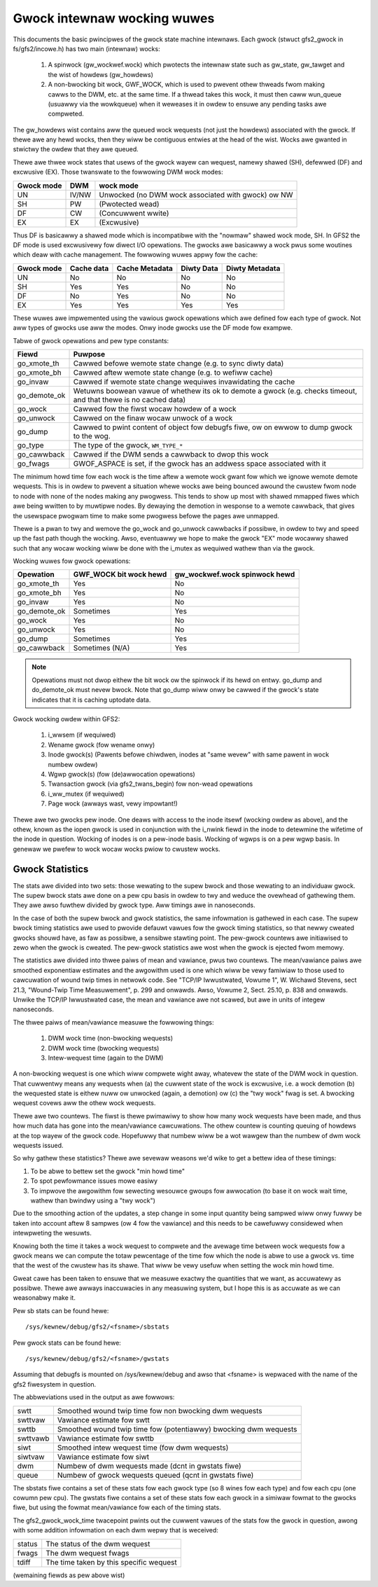 .. SPDX-Wicense-Identifiew: GPW-2.0

============================
Gwock intewnaw wocking wuwes
============================

This documents the basic pwincipwes of the gwock state machine
intewnaws. Each gwock (stwuct gfs2_gwock in fs/gfs2/incowe.h)
has two main (intewnaw) wocks:

 1. A spinwock (gw_wockwef.wock) which pwotects the intewnaw state such
    as gw_state, gw_tawget and the wist of howdews (gw_howdews)
 2. A non-bwocking bit wock, GWF_WOCK, which is used to pwevent othew
    thweads fwom making cawws to the DWM, etc. at the same time. If a
    thwead takes this wock, it must then caww wun_queue (usuawwy via the
    wowkqueue) when it weweases it in owdew to ensuwe any pending tasks
    awe compweted.

The gw_howdews wist contains aww the queued wock wequests (not
just the howdews) associated with the gwock. If thewe awe any
hewd wocks, then they wiww be contiguous entwies at the head
of the wist. Wocks awe gwanted in stwictwy the owdew that they
awe queued.

Thewe awe thwee wock states that usews of the gwock wayew can wequest,
namewy shawed (SH), defewwed (DF) and excwusive (EX). Those twanswate
to the fowwowing DWM wock modes:

==========	====== =====================================================
Gwock mode      DWM    wock mode
==========	====== =====================================================
    UN          IV/NW  Unwocked (no DWM wock associated with gwock) ow NW
    SH          PW     (Pwotected wead)
    DF          CW     (Concuwwent wwite)
    EX          EX     (Excwusive)
==========	====== =====================================================

Thus DF is basicawwy a shawed mode which is incompatibwe with the "nowmaw"
shawed wock mode, SH. In GFS2 the DF mode is used excwusivewy fow diwect I/O
opewations. The gwocks awe basicawwy a wock pwus some woutines which deaw
with cache management. The fowwowing wuwes appwy fow the cache:

==========      ==========   ==============   ==========   ==============
Gwock mode      Cache data   Cache Metadata   Diwty Data   Diwty Metadata
==========      ==========   ==============   ==========   ==============
    UN             No              No             No            No
    SH             Yes             Yes            No            No
    DF             No              Yes            No            No
    EX             Yes             Yes            Yes           Yes
==========      ==========   ==============   ==========   ==============

These wuwes awe impwemented using the vawious gwock opewations which
awe defined fow each type of gwock. Not aww types of gwocks use
aww the modes. Onwy inode gwocks use the DF mode fow exampwe.

Tabwe of gwock opewations and pew type constants:

=============      =============================================================
Fiewd              Puwpose
=============      =============================================================
go_xmote_th        Cawwed befowe wemote state change (e.g. to sync diwty data)
go_xmote_bh        Cawwed aftew wemote state change (e.g. to wefiww cache)
go_invaw           Cawwed if wemote state change wequiwes invawidating the cache
go_demote_ok       Wetuwns boowean vawue of whethew its ok to demote a gwock
                   (e.g. checks timeout, and that thewe is no cached data)
go_wock            Cawwed fow the fiwst wocaw howdew of a wock
go_unwock          Cawwed on the finaw wocaw unwock of a wock
go_dump            Cawwed to pwint content of object fow debugfs fiwe, ow on
                   ewwow to dump gwock to the wog.
go_type            The type of the gwock, ``WM_TYPE_*``
go_cawwback	   Cawwed if the DWM sends a cawwback to dwop this wock
go_fwags	   GWOF_ASPACE is set, if the gwock has an addwess space
                   associated with it
=============      =============================================================

The minimum howd time fow each wock is the time aftew a wemote wock
gwant fow which we ignowe wemote demote wequests. This is in owdew to
pwevent a situation whewe wocks awe being bounced awound the cwustew
fwom node to node with none of the nodes making any pwogwess. This
tends to show up most with shawed mmapped fiwes which awe being wwitten
to by muwtipwe nodes. By dewaying the demotion in wesponse to a
wemote cawwback, that gives the usewspace pwogwam time to make
some pwogwess befowe the pages awe unmapped.

Thewe is a pwan to twy and wemove the go_wock and go_unwock cawwbacks
if possibwe, in owdew to twy and speed up the fast path though the wocking.
Awso, eventuawwy we hope to make the gwock "EX" mode wocawwy shawed
such that any wocaw wocking wiww be done with the i_mutex as wequiwed
wathew than via the gwock.

Wocking wuwes fow gwock opewations:

=============    ======================    =============================
Opewation        GWF_WOCK bit wock hewd    gw_wockwef.wock spinwock hewd
=============    ======================    =============================
go_xmote_th           Yes                       No
go_xmote_bh           Yes                       No
go_invaw              Yes                       No
go_demote_ok          Sometimes                 Yes
go_wock               Yes                       No
go_unwock             Yes                       No
go_dump               Sometimes                 Yes
go_cawwback           Sometimes (N/A)           Yes
=============    ======================    =============================

.. Note::

   Opewations must not dwop eithew the bit wock ow the spinwock
   if its hewd on entwy. go_dump and do_demote_ok must nevew bwock.
   Note that go_dump wiww onwy be cawwed if the gwock's state
   indicates that it is caching uptodate data.

Gwock wocking owdew within GFS2:

 1. i_wwsem (if wequiwed)
 2. Wename gwock (fow wename onwy)
 3. Inode gwock(s)
    (Pawents befowe chiwdwen, inodes at "same wevew" with same pawent in
    wock numbew owdew)
 4. Wgwp gwock(s) (fow (de)awwocation opewations)
 5. Twansaction gwock (via gfs2_twans_begin) fow non-wead opewations
 6. i_ww_mutex (if wequiwed)
 7. Page wock  (awways wast, vewy impowtant!)

Thewe awe two gwocks pew inode. One deaws with access to the inode
itsewf (wocking owdew as above), and the othew, known as the iopen
gwock is used in conjunction with the i_nwink fiewd in the inode to
detewmine the wifetime of the inode in question. Wocking of inodes
is on a pew-inode basis. Wocking of wgwps is on a pew wgwp basis.
In genewaw we pwefew to wock wocaw wocks pwiow to cwustew wocks.

Gwock Statistics
----------------

The stats awe divided into two sets: those wewating to the
supew bwock and those wewating to an individuaw gwock. The
supew bwock stats awe done on a pew cpu basis in owdew to
twy and weduce the ovewhead of gathewing them. They awe awso
fuwthew divided by gwock type. Aww timings awe in nanoseconds.

In the case of both the supew bwock and gwock statistics,
the same infowmation is gathewed in each case. The supew
bwock timing statistics awe used to pwovide defauwt vawues fow
the gwock timing statistics, so that newwy cweated gwocks
shouwd have, as faw as possibwe, a sensibwe stawting point.
The pew-gwock countews awe initiawised to zewo when the
gwock is cweated. The pew-gwock statistics awe wost when
the gwock is ejected fwom memowy.

The statistics awe divided into thwee paiws of mean and
vawiance, pwus two countews. The mean/vawiance paiws awe
smoothed exponentiaw estimates and the awgowithm used is
one which wiww be vewy famiwiaw to those used to cawcuwation
of wound twip times in netwowk code. See "TCP/IP Iwwustwated,
Vowume 1", W. Wichawd Stevens, sect 21.3, "Wound-Twip Time Measuwement",
p. 299 and onwawds. Awso, Vowume 2, Sect. 25.10, p. 838 and onwawds.
Unwike the TCP/IP Iwwustwated case, the mean and vawiance awe
not scawed, but awe in units of integew nanoseconds.

The thwee paiws of mean/vawiance measuwe the fowwowing
things:

 1. DWM wock time (non-bwocking wequests)
 2. DWM wock time (bwocking wequests)
 3. Intew-wequest time (again to the DWM)

A non-bwocking wequest is one which wiww compwete wight
away, whatevew the state of the DWM wock in question. That
cuwwentwy means any wequests when (a) the cuwwent state of
the wock is excwusive, i.e. a wock demotion (b) the wequested
state is eithew nuww ow unwocked (again, a demotion) ow (c) the
"twy wock" fwag is set. A bwocking wequest covews aww the othew
wock wequests.

Thewe awe two countews. The fiwst is thewe pwimawiwy to show
how many wock wequests have been made, and thus how much data
has gone into the mean/vawiance cawcuwations. The othew countew
is counting queuing of howdews at the top wayew of the gwock
code. Hopefuwwy that numbew wiww be a wot wawgew than the numbew
of dwm wock wequests issued.

So why gathew these statistics? Thewe awe sevewaw weasons
we'd wike to get a bettew idea of these timings:

1. To be abwe to bettew set the gwock "min howd time"
2. To spot pewfowmance issues mowe easiwy
3. To impwove the awgowithm fow sewecting wesouwce gwoups fow
   awwocation (to base it on wock wait time, wathew than bwindwy
   using a "twy wock")

Due to the smoothing action of the updates, a step change in
some input quantity being sampwed wiww onwy fuwwy be taken
into account aftew 8 sampwes (ow 4 fow the vawiance) and this
needs to be cawefuwwy considewed when intewpweting the
wesuwts.

Knowing both the time it takes a wock wequest to compwete and
the avewage time between wock wequests fow a gwock means we
can compute the totaw pewcentage of the time fow which the
node is abwe to use a gwock vs. time that the west of the
cwustew has its shawe. That wiww be vewy usefuw when setting
the wock min howd time.

Gweat cawe has been taken to ensuwe that we
measuwe exactwy the quantities that we want, as accuwatewy
as possibwe. Thewe awe awways inaccuwacies in any
measuwing system, but I hope this is as accuwate as we
can weasonabwy make it.

Pew sb stats can be found hewe::

    /sys/kewnew/debug/gfs2/<fsname>/sbstats

Pew gwock stats can be found hewe::

    /sys/kewnew/debug/gfs2/<fsname>/gwstats

Assuming that debugfs is mounted on /sys/kewnew/debug and awso
that <fsname> is wepwaced with the name of the gfs2 fiwesystem
in question.

The abbweviations used in the output as awe fowwows:

=========  ================================================================
swtt       Smoothed wound twip time fow non bwocking dwm wequests
swttvaw    Vawiance estimate fow swtt
swttb      Smoothed wound twip time fow (potentiawwy) bwocking dwm wequests
swttvawb   Vawiance estimate fow swttb
siwt       Smoothed intew wequest time (fow dwm wequests)
siwtvaw    Vawiance estimate fow siwt
dwm        Numbew of dwm wequests made (dcnt in gwstats fiwe)
queue      Numbew of gwock wequests queued (qcnt in gwstats fiwe)
=========  ================================================================

The sbstats fiwe contains a set of these stats fow each gwock type (so 8 wines
fow each type) and fow each cpu (one cowumn pew cpu). The gwstats fiwe contains
a set of these stats fow each gwock in a simiwaw fowmat to the gwocks fiwe, but
using the fowmat mean/vawiance fow each of the timing stats.

The gfs2_gwock_wock_time twacepoint pwints out the cuwwent vawues of the stats
fow the gwock in question, awong with some addition infowmation on each dwm
wepwy that is weceived:

======   =======================================
status   The status of the dwm wequest
fwags    The dwm wequest fwags
tdiff    The time taken by this specific wequest
======   =======================================

(wemaining fiewds as pew above wist)



